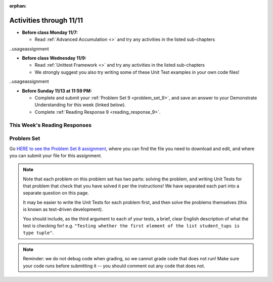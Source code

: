 :orphan:

..  Copyright (C) Paul Resnick, Jackie Cohen.  Permission is granted to copy, distribute
    and/or modify this document under the terms of the GNU Free Documentation
    License, Version 1.3 or any later version published by the Free Software
    Foundation; with Invariant Sections being Forward, Prefaces, and
    Contributor List, no Front-Cover Texts, and no Back-Cover Texts.  A copy of
    the license is included in the section entitled "GNU Free Documentation
    License".

Activities through 11/11
========================

* **Before class Monday 11/7:**

  * Read :ref:`Advanced Accumulation <>` and try any activities in the listed sub-chapters

..usageassignment

* **Before class Wednesday 11/9:**

  * Read :ref:`Unittest Framework <>` and try any activities in the listed sub-chapters
  * We strongly suggest you also try writing some of these Unit Test examples in your own code files!

..usageassignment

* **Before Sunday 11/13 at 11:59 PM:**

  * Complete and submit your :ref:`Problem Set 9 <problem_set_9>`, and save an answer to your Demonstrate Understanding for this week (linked below).
  * Complete :ref:`Reading Response 9 <reading_response_9>`.

This Week's Reading Responses
-----------------------------

.. _reading_response_9:

.. external:: rr_9

  `Reading Response 9 <linkhere.linkhere>`_ on Canvas.


.. _problem_set_8:

Problem Set
-----------

Go `HERE to see the Problem Set 8 assignment <linkhere.linkhere>`_, where you can find the file you need to download and edit, and where you can submit your file for this assignment.

.. note::

	Note that each problem on this problem set has two parts: solving the problem, and writing Unit Tests for that problem that check that you have solved it per the instructions! We have separated each part into a separate question on this page.
	
	It may be easier to write the Unit Tests for each problem first, and then solve the problems themselves (this is known as test-driven development).

	You should include, as the third argument to each of your tests, a brief, clear English description of what the test is checking for! e.g. ``"Testing whether the first element of the list student_tups is type tuple"``.

.. note::

	Reminder: we do not debug code when grading, so we cannot grade code that does not run! Make sure your code runs before submitting it -- you should comment out any code that does not.


.. external:: ps_8_01
	
	**PROBLEM 1**

	We've provided a definition of a class Student, similar to one you may have seen in lecture. Do not change that code:

	.. sourcecode:: python

		class Student():
		    def __init__(this_Student, name, years_at_umich=1):
		        this_Student.name = name
		        this_Student.years_UM = years_at_umich
		        this_Student.bonus_points = random.randrange(1000)

		    def shout(this_Student, phrase_to_shout):
		        print phrase_to_shout  # print is for ppl!

		    def __str__(this_Student):
		        return "My name is {}, and I've been at UMich for about {} years.".format(this_Student.name,this_Student.years_UM)

		    def year_at_umich(this_Student):
		        return this_Student.years_UM

		You should define a subclass of ``Student``, ``Programming_Student``.

		- The ``Programming_Student`` class should have an instance variable called ``number_programs_written``, whose initial value is ``0``.
		- The ``Programming_Student`` class should also have a method called ``write_programs``. The ``write_programs`` method accepts an optional parameter called ``progs``, which should be an integer representing the number of programs the ``Programming_Student`` will write. Its default value is ``1``. When the ``write_programs`` method is called on an instance of ``Programming_Student``, the ``progs`` number is added to the instance's ``number_programs_written``.
		- The ``Programming_Student`` class should also have a method called ``productivity``. The ``productivity`` method should return the average number of programs that the programming_student has written per year (that is, divide the its ``number_programs_written`` by its ``years_UM`` -- using float division, not integer divison, so you can get a decimal in your answer).
		- When the ``shout`` method is called for the ``Programming_Student`` class, the phrase ``"Also, Python is pretty cool."`` should print after the phrase to shout. You should be calling the parent ``shout`` method to make this happen.
		- The printed representation of an instance of ``Programming_Student`` should look something like ``"My name is Julie, I've been at UMich for about 100 years, and I have written 90 programs while here."``

.. external:: ps_8_01_test

	Write unit tests in your file below your ``Programming_Student`` class definition that ensure that your code does what the instructions say. You should write at least 1 test for each bulletpoint of instructions. 

	(You can include each test in the same subclass of ``unittest.TestCase``, or you can create multiple subclasses of ``unittest.TestCase``. However, each unique ``assert`` statement should be in its own method. See the bottom of the files of your ``506_ps7.py`` and ``506_ps6.py``, as well as the textbook chapters, for examples!) 

	Note that the ``unittest.main(verbosity=2)`` line of code provided at the end of your problem set file is what actually *runs* the tests you write.

.. external:: ps_8_02

	**PROBLEM 2**

	We've provided three lists for you in your code file, like so:

	.. sourcecode:: python

		# Provided code
		names = ["Albert", "Bisi", "Cai", "Dinesh", "Euijin"]
		seniority = [1, 5, 2, 4, 1]
		programs_written = [10, 500, 20, 131, 46]

	The following problems, through Problem 7, build on one another, so make sure you understand what is happening step by step.

	First, create a list of tuples, in which the first tuple in the list is the first value from each list: ``names``, ``seniority``, and ``programs_written``: ``("Albert", 1, 10)``, and the second tuple in the list is each of the second elements of these lists ``("Bisi", 5, 500)``, and so on. 

	Save that list in a variable called ``student_tups``. Do not hard-code it -- so, don't just type it out! 

	(**Hint to make this easier:** check out ``https://www.programsinformationpeople.org/runestone/static/506F16/AdvancedAccumulation/zip.html``)

.. external:: ps_8_02_test

	Write a unit test to check whether the list of tuples ``student_tups`` holds the correct value.

.. external:: ps_8_03

	**PROBLEM 3**

	Use a list comprehension with the ``student_tups`` list that you just created in order to create a list of ``Programming_Student`` instances. Save the list of ``Programming_Student`` instances in a variable called ``programmers``.

.. external:: ps_8_03_test

	Write at least 3 unit tests that check whether the ``programmers`` list is correct. Does it have the elements it is supposed to have? 

	Hints to help you decide: Is the first element of the list the correct type? Does it have the attributes it should have? Is the ``programmers`` list the correct length?

.. external:: ps_8_04

	**PROBLEM 4**

	Use the Python ``map`` function on the ``programmers`` list you just created, in order to create a list of numbers representing the **productivity** of each student. 

	Save the new list in a variable called ``productivities``. (The first couple of values should be ``10/1`` and ``500/5``...) 

	Be sure to make use of the ``productivity`` method that you defined for the ``Programming_Student`` class.

.. external:: ps_8_04_test

	Write a unit test to check whether the list of tuples ``productivities`` holds the correct value.

.. external:: ps_8_05

	**PROBLEM 5**

	Use a list comprehension on the list ``programmers`` that you created above, in order to create a list of tuples wherein each tuple has a student's name as the first element and the student's productivity value as the second element. 

	Save the list of tuples in a variable called ``names_and_productivities``. The first tuple should be ``("Albert", 10)`` and the second should be ``("Bisi", 100)``, and so on.

.. external:: ps_8_05_test

	Write a unit test that checks whether ``names_and_productivities`` holds the correct value.

.. external:: ps_8_06

	**PROBLEM 6**

	Use the Python ``filter`` function to select the subset of ``programmers`` instances who have names with 5 or more characters. Save the resulting list in a variable called ``long_names``.

.. external:: ps_8_06_test

	Write a unit test that checks whether ``long_names`` holds the correct value. (Hint: It should hold a list of ``Programming_Student`` instances... but it should not include every element of the ``programmers`` list!)

.. external:: ps_8_07

	**PROBLEM 7**

	Use a list comprehension to generate a list of strings: **just the names**  of the ``Programming_Student`` instances whose names are longer than their seniority (i.e., ``["Albert", "Cai", "Dinesh", "Eujin"]``). Assign the result list to a variable called ``names_with_not_too_much_seniority``.

.. external:: ps_8_07_test

	Write a unit test that checks whether ``names_with_not_too_much_seniority`` holds the correct value.

.. external:: ps_8_08_test

	**PROBLEM 8**

	We have provided a function definition for you, called ``good_cards``. 

	It takes as input a list of integers. Each integer has a value between 1 and 10 (inclusive: each value could be 1, and it could be 10). You can think of the integers in the input list as representing cards with values 1-10.

	The function simulates a blackjack game (a type of poker game): the function is supposed to return an integer which represents a *count* of how many values ('cards') from the input list ``L`` can be accepted before the sum of the accepted values becomes greater than 21. 

	(In blackjack, if the sum of cards is over 21, the player is "busted" and loses that game.) 

	If the list of all the values in ``L`` do not add up to 21, the ``good_cards`` function should return the total length of the input list ``L``.  The code is as shown, also provided in your problem set Python file:

	.. sourcecode:: python

		def good_cards(L):
		    sum = 0
		    c = 0
		    to_return = []
		    for card in L:
		        sum += card
		        c += 1
		        if sum >= 21:
		            break
		    return c

.. mchoice:: ps_8_08_mc
   :answer_a: Return value tests
   :answer_b: Side effect tests
   :answer_c: Both
   :feedback_a: Yes! This function returns a value, so you'll want to check whether it returns the correct output given a variety of different inputs.
   :feedback_b: This function does not have an effect on anything outside its local scope, so you will not need to write any side-effect tests.
   :feedback_c: In this case, there's no need for side-effect tests. Usually this answer is true when you write tests for a class definition, but somewhat rarely for a function outside a class definition.
   :correct: a

   **Ungraded, but helpful for Problem 8:** To write unit tests for this function ``good_cards``, should you create return-value tests, side-effect tests, or both? 

.. external:: description_for_ps_8_08

    Finally, in your code file, write unit tests for the good_cards function. Make sure you consider edge cases. What if ``L`` does not have enough values in the list to get to 21, will the function work correctly? What if the sum of the values in ``L`` is exactly 21? What if it takes a lot of "cards" to get to 21? What if it takes very few values from the input list ``L`` to add up to 21? etc. 

    (You may assume that all values in the function's input list ``L`` will be in the range of 1 - 10 and will be integers; you do not need to test for that. Here, you should not write tests that deal with bad input to the ``good_cards`` function, only tests that check whether the function will work properly, per the description above, for a variety of different inputs.)